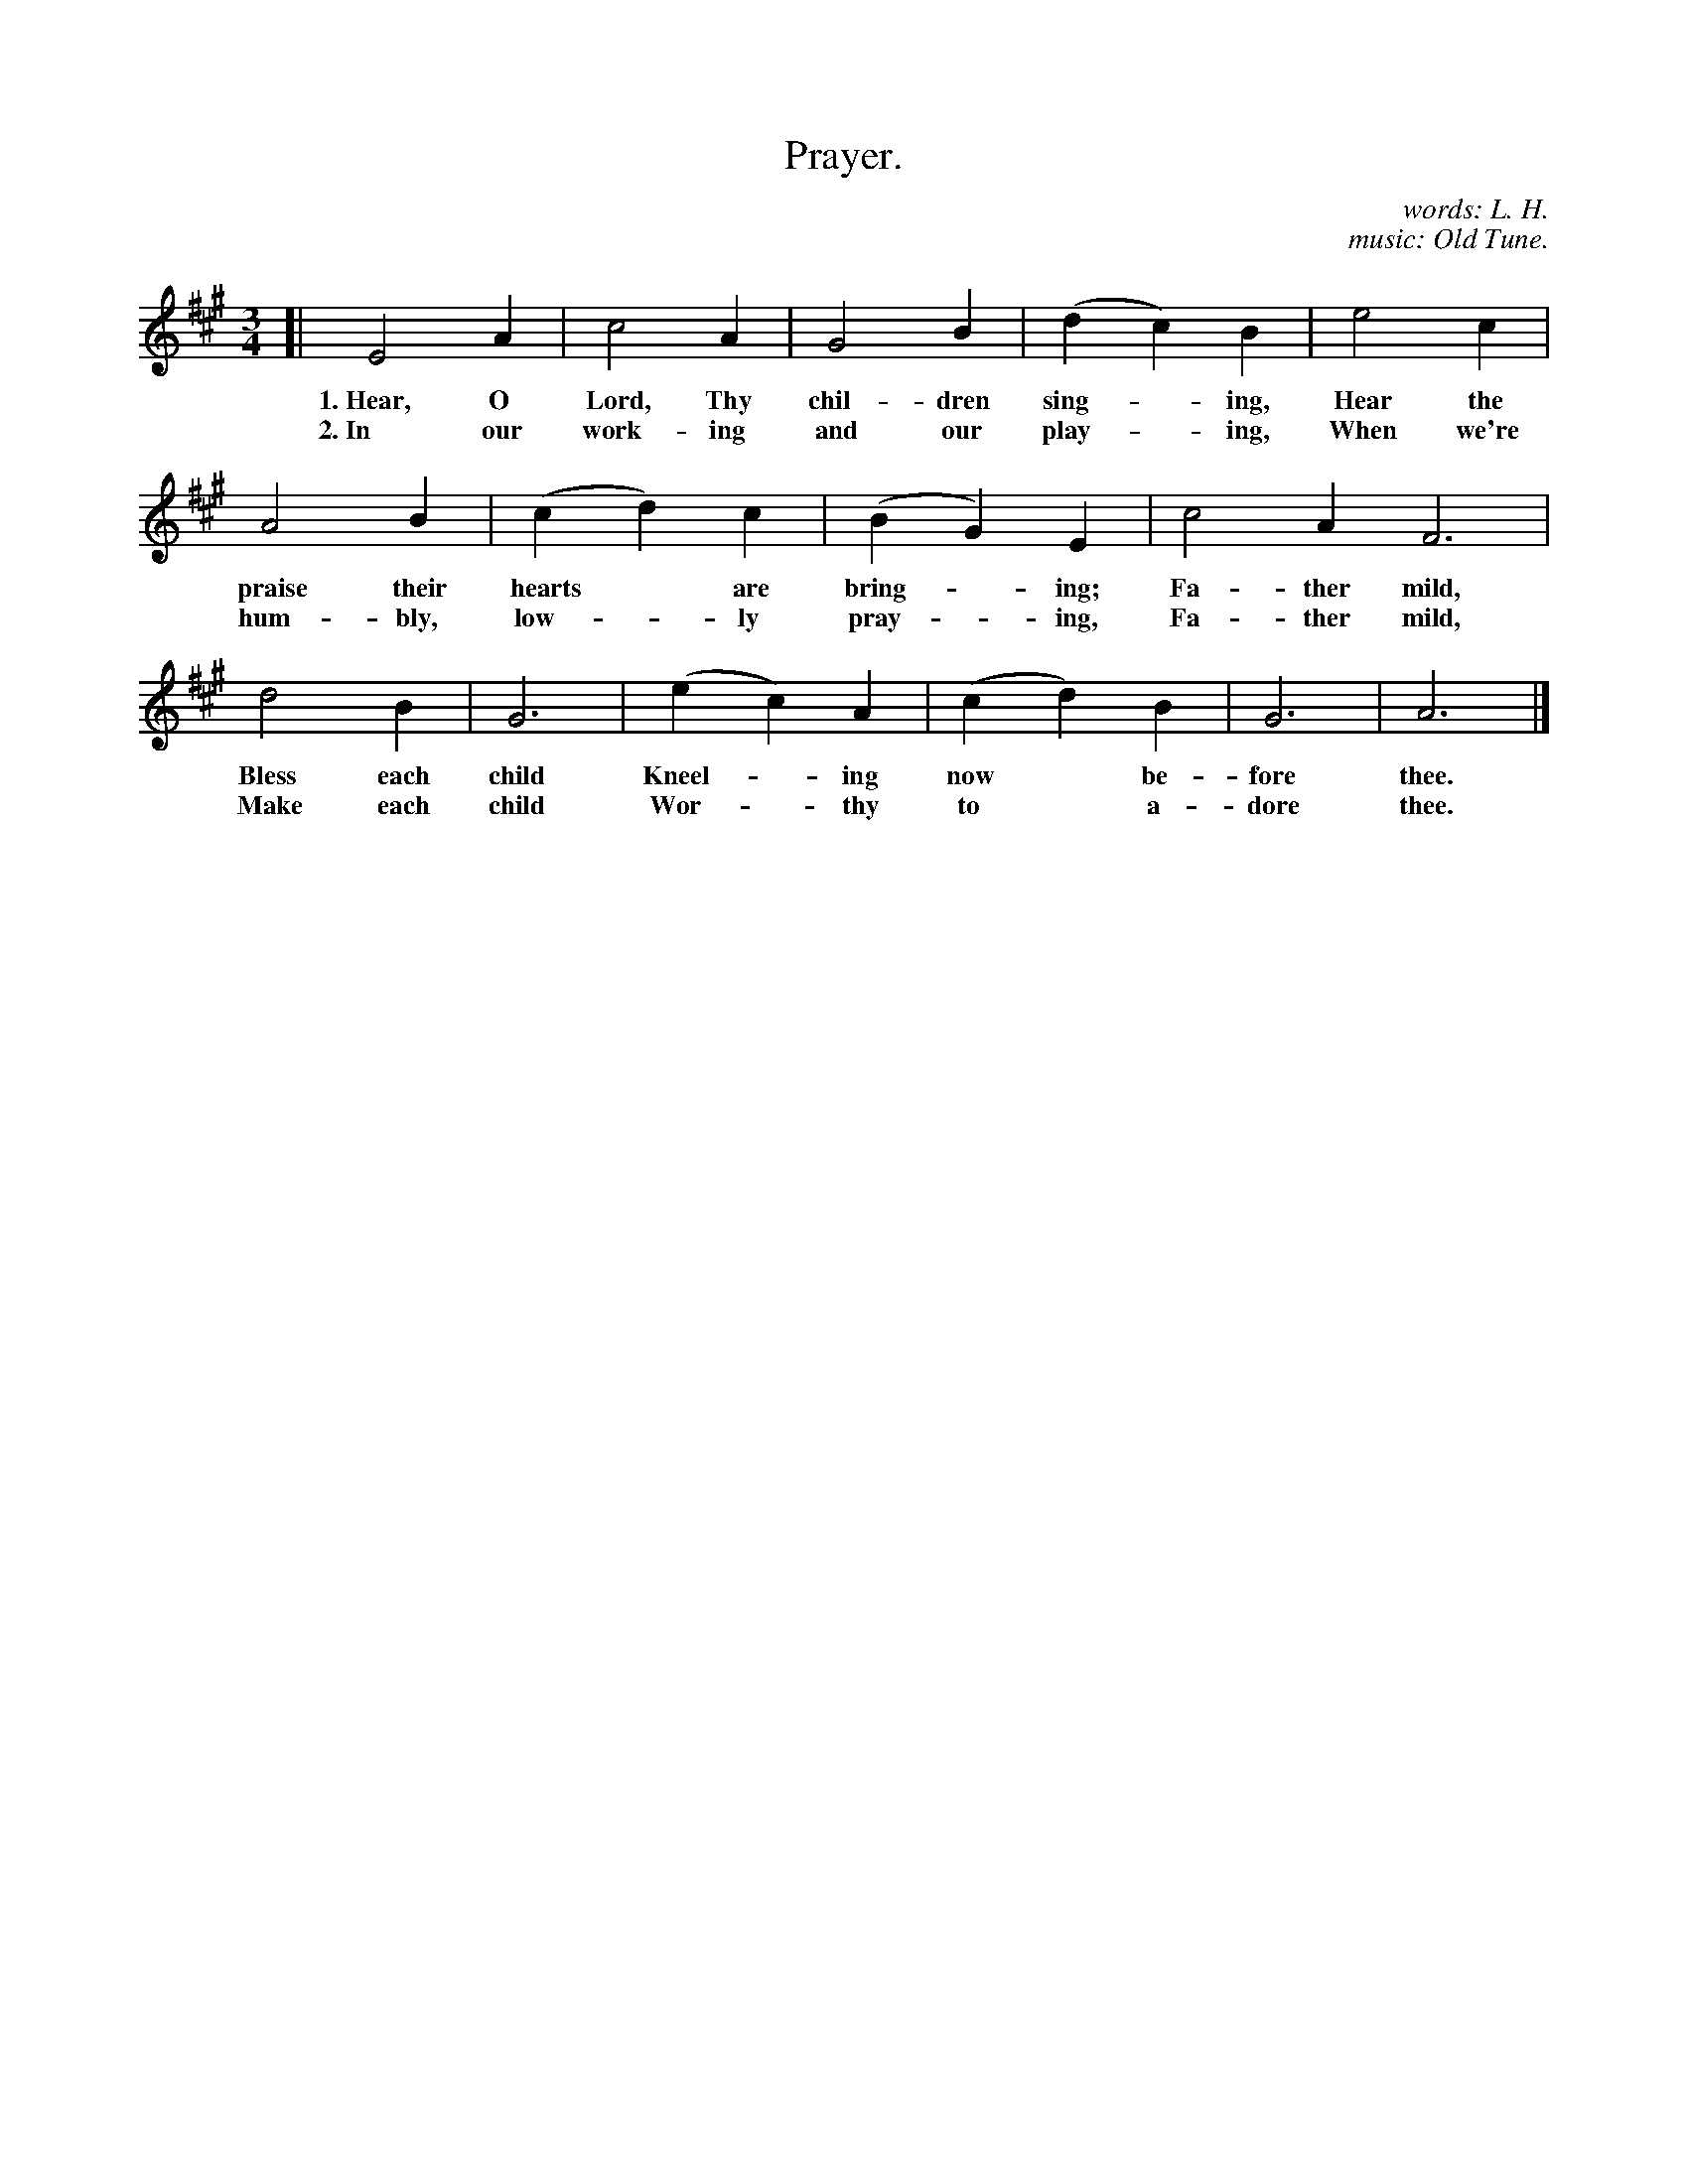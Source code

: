X: 99
T: Prayer.
C: words: L. H.
C: music: Old Tune.
N: Copyright, 1916, by The Cable Company.
%R: air, waltz
B: "The Everyday Song Book", 1927
F: http://www.library.pitt.edu/happybirthday/pdf/The_Everyday_Song_Book.pdf
Z: 2017 John Chambers <jc:trillian.mit.edu>
M: 3/4
L: 1/4
K: A
% - - - - - - - - - - - - - - - - - - - - - - - - - - - - -
[|\
E2 A | c2 A | G2 B | (d c) B | e2 c|
w: 1.~Hear, O Lord, Thy chil-dren sing-*ing, Hear the
w: 2.~In our work-ing and our play-*ing,     When we're
%
A2 B | (c d) c | (B G) E | c2 A F3 |
w: praise their hearts* are bring-*ing; Fa-ther mild,
w: hum-bly, low-*ly pray-*ing,          Fa-ther mild,
%
d2 B | G3 | (e c) A | (c d) B | G3 | A3 |]
w: Bless each child Kneel-*ing now* be-fore thee.
w: Make each child  Wor-*thy to* a-dore thee.
% - - - - - - - - - - - - - - - - - - - - - - - - - - - - -
